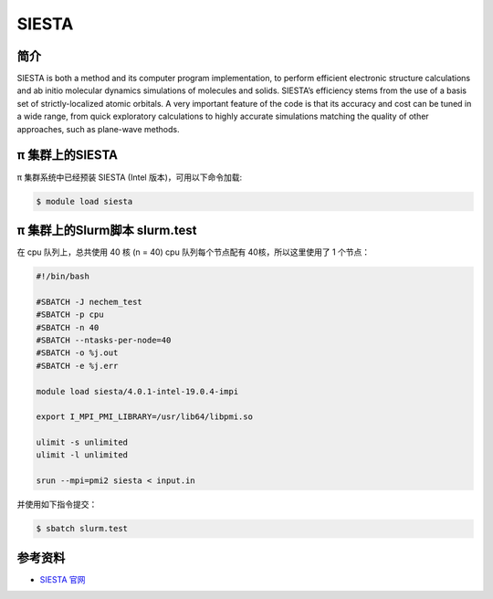 .. _siesta:

SIESTA
======

简介
----

SIESTA is both a method and its computer program implementation, to
perform efficient electronic structure calculations and ab initio
molecular dynamics simulations of molecules and solids. SIESTA’s
efficiency stems from the use of a basis set of strictly-localized
atomic orbitals. A very important feature of the code is that its
accuracy and cost can be tuned in a wide range, from quick exploratory
calculations to highly accurate simulations matching the quality of
other approaches, such as plane-wave methods.

π 集群上的SIESTA
---------------------

π 集群系统中已经预装 SIESTA (Intel 版本)，可用以下命令加载:

.. code:: bash

   $ module load siesta

π 集群上的Slurm脚本 slurm.test
-----------------------------------

在 cpu 队列上，总共使用 40 核 (n = 40) 
cpu 队列每个节点配有 40核，所以这里使用了 1 个节点：

.. code:: bash

   #!/bin/bash

   #SBATCH -J nechem_test
   #SBATCH -p cpu
   #SBATCH -n 40
   #SBATCH --ntasks-per-node=40
   #SBATCH -o %j.out
   #SBATCH -e %j.err

   module load siesta/4.0.1-intel-19.0.4-impi

   export I_MPI_PMI_LIBRARY=/usr/lib64/libpmi.so

   ulimit -s unlimited
   ulimit -l unlimited

   srun --mpi=pmi2 siesta < input.in

并使用如下指令提交：

.. code:: bash

   $ sbatch slurm.test

参考资料
--------

-  `SIESTA 官网 <http://departments.icmab.es/leem/siesta/>`__

